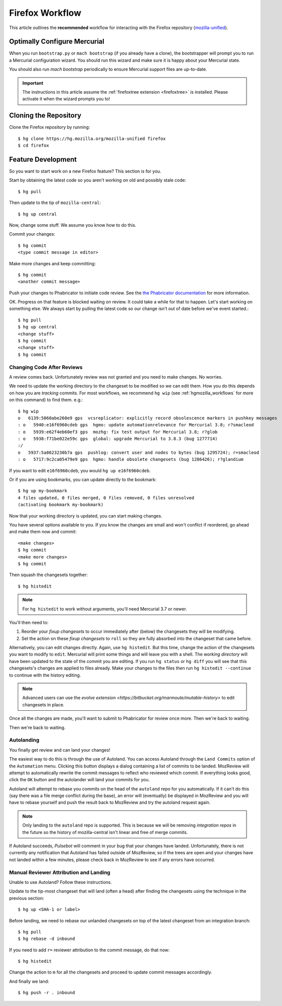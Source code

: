 .. _hgmozilla_firefoxworkflow:

================
Firefox Workflow
================

This article outlines the **recommended** workflow for interacting
with the Firefox repository
(`mozilla-unified <https://hg.mozilla.org/mozilla-unified>`_).

Optimally Configure Mercurial
=============================

When you run ``bootstrap.py`` or ``mach bootstrap`` (if you already have a
clone), the bootstrapper will prompt you to run a Mercurial configuration
wizard. You should run this wizard and make sure it is happy about your
Mercurial state.

You should also run `mach bootstrap` periodically to ensure Mercurial
support files are up-to-date.

.. important::

   The instructions in this article assume the
   :ref:`firefoxtree extension <firefoxtree>` is installed. Please activate
   it when the wizard prompts you to!

Cloning the Repository
======================

Clone the Firefox repository by running::

   $ hg clone https://hg.mozilla.org/mozilla-unified firefox
   $ cd firefox

Feature Development
===================

So you want to start work on a new Firefox feature? This section is
for you.

Start by obtaining the latest code so you aren't working on
old and possibly stale code::

   $ hg pull

Then update to the tip of ``mozilla-central``::

   $ hg up central

Now, change some stuff. We assume you know how to do this.

Commit your changes::

   $ hg commit
   <type commit message in editor>

Make more changes and keep committing::

   $ hg commit
   <another commit message>

Push your changes to Phabricator to initiate code review. See the `the Phabricator
documentation <https://moz-conduit.readthedocs.io/en/latest/phabricator-user.html>`_
for more information.

OK. Progress on that feature is blocked waiting on review. It could
take a while for that to happen. Let's start working on something else. We
always start by pulling the latest code so our change isn't out of date before
we've event started.::

   $ hg pull
   $ hg up central
   <change stuff>
   $ hg commit
   <change stuff>
   $ hg commit

Changing Code After Reviews
---------------------------

A review comes back. Unfortunately review was not granted and you need
to make changes. No worries.

We need to update the working directory to the changeset to be modified
so we can edit them. How you do this depends on how you are *tracking*
commits. For most workflows, we recommend
``hg wip`` (see :ref:`hgmozilla_workflows` for more on this command) to
find them. e.g.::

   $ hg wip
   o   6139:5060abe260e9 gps  vcsreplicator: explicitly record obsolescence markers in pushkey messages
   : o   5940:e16f6960cdeb gps  hgmo: update automationrelevance for Mercurial 3.8; r?smacleod
   : o   5939:e62f4eb60ef3 gps  mozhg: fix test output for Mercurial 3.8; r?glob
   : o   5938:f71be022e59c gps  global: upgrade Mercurial to 3.8.3 (bug 1277714)
   :/
   o   5937:5a8623230b7a gps  pushlog: convert user and nodes to bytes (bug 1295724); r=smacleod
   : o   5717:9c2ca05479e9 gps  hgmo: handle obsolete changesets (bug 1286426); r?glandium

If you want to edit ``e16f6960cdeb``, you would ``hg up e16f6960cdeb``.

Or if you are using bookmarks, you can update directly to the bookmark::

   $ hg up my-bookmark
   4 files updated, 0 files merged, 0 files removed, 0 files unresolved
   (activating bookmark my-bookmark)

Now that your working directory is updated, you can start making changes.

You have several options available to you. If you know the changes
are small and won't conflict if reordered, go ahead and make them now
and commit::

   <make changes>
   $ hg commit
   <make more changes>
   $ hg commit

Then squash the changesets together::

   $ hg histedit

.. note::

   For ``hg histedit`` to work without arguments, you'll need Mercurial
   3.7 or newer.

You'll then need to:

1. Reorder your *fixup changesets* to occur immediately after (below)
   the changesets they will be modifying.
2. Set the action on these *fixup changesets* to ``roll`` so they
   are fully absorbed into the changeset that came before.

Alternatively, you can edit changes directly. Again, use ``hg histedit``.
But this time, change the action of the changesets you want to modify to
``edit``. Mercurial will print some things and will leave you with a
shell. The *working directory* will have been updated to the state of
the commit you are editing. If you run ``hg status`` or ``hg diff`` you
will see that this changesets's changes are applied to files already.
Make your changes to the files then run ``hg histedit --continue`` to
continue with the history editing.

.. note::

   Advanced users can use the
   `evolve extension <https://bitbucket.org/marmoute/mutable-history>`
   to edit changesets in place.

Once all the changes are made, you'll want to submit to Phabricator for review
once more. Then we're back to waiting.

Then we're back to waiting.

Autolanding
-----------

You finally get review and can land your changes!

The easiest way to do this is through the use of Autoland. You can access
Autoland through the ``Land Commits`` option of the ``Automation`` menu.
Clicking this button displays a dialog containing a list of commits to be
landed. MozReview will attempt to automatically rewrite the commit messages
to reflect who reviewed which commit. If everything looks good, click the
``OK`` button and the autolander will land your commits for you.

Autoland will attempt to rebase you commits on the head of the ``autoland``
repo for you automatically. If it can't do this (say there was a file merge
conflict during the base), an error will (eventually) be displayed in MozReview
and you will have to rebase yourself and push the result back to MozReview
and try the autoland request again.

.. note::

   Only landing to the ``autoland`` repo is supported. This is because we
   will be removing *integration repos* in the future so the history of
   mozilla-central isn't linear and free of merge commits.

If Autoland succeeds, *Pulsebot* will comment in your bug that your
changes have landed. Unfortunately, there is not currently any notification
that Autoland has failed outside of MozReview, so if the trees are open
and your changes have not landed within a few minutes, please check back
in MozReview to see if any errors have occurred.

Manual Reviewer Attribution and Landing
---------------------------------------

Unable to use Autoland? Follow these instructions.

Update to the tip-most changeset that will land (often a head) after
finding the changesets using the technique in the previous section::

   $ hg up <SHA-1 or label>

Before landing, we need to rebase our unlanded changesets on top of
the latest changeset from an integration branch::

   $ hg pull
   $ hg rebase -d inbound

If you need to add ``r=`` reviewer attribution to the commit message,
do that now::

   $ hg histedit

Change the action to ``m`` for all the changesets and proceed to
update commit messages accordingly.

And finally we land::

   $ hg push -r . inbound
